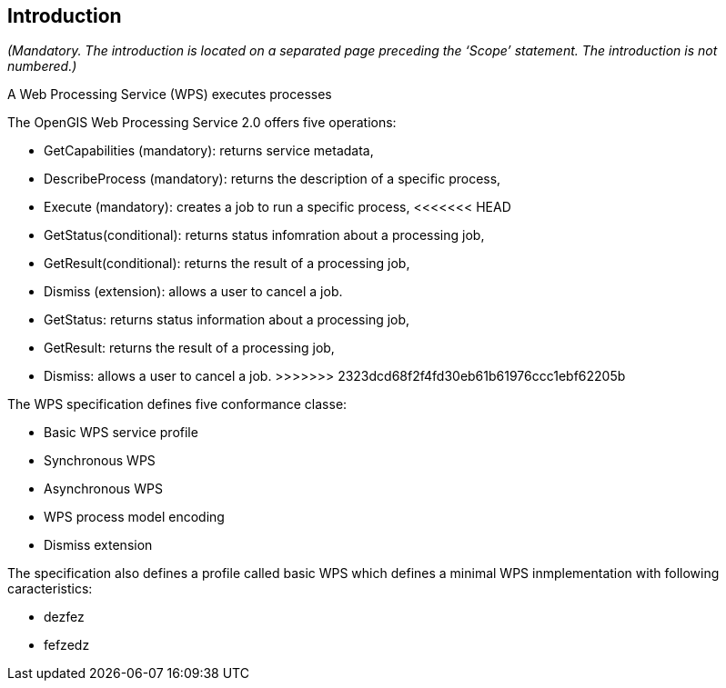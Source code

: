 == Introduction
_(Mandatory. The introduction is located on a separated page  preceding the ‘Scope’ statement. The introduction is not numbered.)_

A Web Processing Service (WPS) executes processes

The OpenGIS Web Processing Service 2.0 offers five operations:

* GetCapabilities (mandatory): returns service metadata,
* DescribeProcess (mandatory): returns the description of a specific process,
* Execute (mandatory): creates a job to run a specific process,
<<<<<<< HEAD
* GetStatus(conditional): returns status infomration about a processing job,
* GetResult(conditional): returns the result of a processing job,
* Dismiss (extension): allows a user to cancel a job.
=======
* GetStatus: returns status information about a processing job,
* GetResult: returns the result of a processing job,
* Dismiss: allows a user to cancel a job.
>>>>>>> 2323dcd68f2f4fd30eb61b61976ccc1ebf62205b

The WPS specification defines five conformance classe:

* Basic WPS service profile
* Synchronous WPS
* Asynchronous WPS
* WPS process model encoding
* Dismiss extension

The specification also defines a profile called basic WPS which defines a minimal WPS inmplementation with following caracteristics:

* dezfez
* fefzedz
